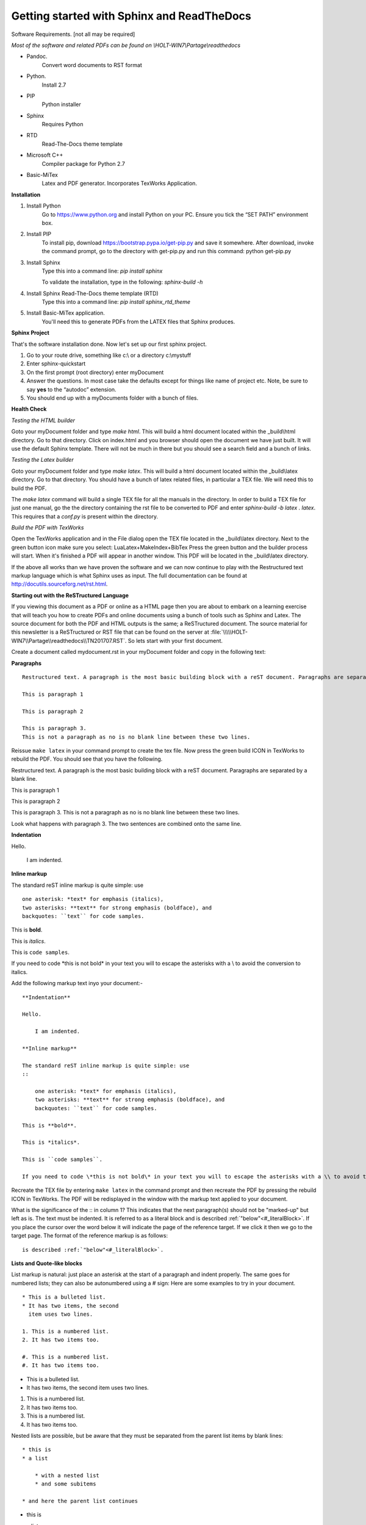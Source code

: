 ###########################################
Getting started with Sphinx and ReadTheDocs
###########################################
Software Requirements. [not all may be required]

*Most of the software and related PDFs can be found on \\\HOLT-WIN7\\Partage\\readthedocs*

- Pandoc.
    Convert word documents to RST format
- Python.
    Install 2.7
- PIP
    Python installer
- Sphinx
    Requires Python
- RTD
    Read-The-Docs theme template
- Microsoft C++
    Compiler package for Python 2.7
- Basic-MiTex
    Latex and PDF generator. Incorporates TexWorks Application.

**Installation**

#. Install Python
        Go to https://www.python.org and install Python on your PC. Ensure you tick the “SET PATH” environment box.
#. Install PIP
        To install pip, download https://bootstrap.pypa.io/get-pip.py and save it somewhere. After download, invoke the command prompt, go to the directory with get-pip.py and run this command: python get-pip.py
#. Install Sphinx
    Type this into a command line: *pip install sphinx*

    To validate the installation, type in the following: *sphinx-build -h*
#. Install Sphinx Read-The-Docs theme template (RTD)
    Type this into a command line: *pip install sphinx_rtd_theme*
#. Install Basic-MiTex application. 
    You'll need this to generate PDFs from the LATEX files that Sphinx produces.

**Sphinx Project**

That's the software installation done. Now let's set up our first sphinx project.

#. Go to your route drive, something like c:\\ or a directory c:\\mystuff
#. Enter sphinx-quickstart
#. On the first prompt (root directory) enter myDocument
#. Answer the questions. In most case take the defaults except for things like name of project etc. Note, be sure to say **yes** to the “autodoc” extension.
#. You should end up with a myDocuments folder with a bunch of files.

**Health Check**

*Testing the HTML builder*

Goto your myDocument folder and type *make html*. This will build a html document located within the _build\\html directory. Go to that directory.
Click on index.html and you browser should open the document we have just built. It will use the default Sphinx template. There will not be much in there but you should see a search field and a bunch of links.

*Testing the Latex builder*

Goto your myDocument folder and type *make latex*. This will build a html document located within the _build\\latex directory. Go to that directory.
You should have a bunch of latex related files, in particular a TEX file. We will need this to build the PDF.

The *make latex* command will build a single TEX file for all the manuals in the directory. In order to build a TEX file for just one manual, go the the directory containing the rst file to be converted to PDF and enter *sphinx-build -b latex . latex*. This requires that a *conf.py* is present within the directory.

*Build the PDF with TexWorks*

Open the TexWorks application and in the File dialog open the TEX file located in the _build\\latex directory. Next to the green button icon make sure you select:  LuaLatex+MakeIndex+BibTex
Press the green button and the builder process will start. When it's finished a PDF will appear in another window. This PDF will be located in the _build\\latex directory.

If the above all works than we have proven the software and we can now continue to play with the Restructured text markup language which is what Sphinx uses as input. The full documentation can be found at http://docutils.sourceforg.net/rst.html. 

**Starting out with the ReSTructured Language**

If you viewing this document as a PDF or online as a HTML page then you are about to embark on a learning exercise that will teach you how to create PDFs and online documents using a bunch of tools such as Sphinx and Latex. The source document for both the PDF and HTML outputs is the same; a ReSTructured document. The source material for this newsletter is a ReSTructured or RST file that can be found on the server at :file:`\\\\\HOLT-WIN7\\Partage\\readthedocs\\TN201707.RST`. So lets start with your first document. 

Create a document called mydocument.rst in your myDocument folder and copy in the following text:

**Paragraphs**
::
    
    Restructured text. A paragraph is the most basic building block with a reST document. Paragraphs are separated by a blank line.

    This is paragraph 1

    This is paragraph 2

    This is paragraph 3.
    This is not a paragraph as no is no blank line between these two lines.    

Reissue ``make latex`` in your command prompt to create the tex file. Now press the green build ICON in TexWorks to rebuild the PDF. You should see that you have the following.

Restructured text. A paragraph is the most basic building block with a reST document. Paragraphs are separated by a blank line.  

This is paragraph 1

This is paragraph 2
    
This is paragraph 3.
This is not a paragraph as no is no blank line between these two lines.     

Look what happens with paragraph 3. The two sentences are combined onto the same line.

**Indentation**

Hello.

    I am indented.

**Inline markup**

The standard reST inline markup is quite simple: use
::

    one asterisk: *text* for emphasis (italics),
    two asterisks: **text** for strong emphasis (boldface), and
    backquotes: ``text`` for code samples.

This is **bold**.

This is *italics*.

This is ``code samples``.  

If you need to code \*this is not bold\* in your text you will to escape the asterisks with a \\ to avoid the conversion to italics.  

Add the following markup text inyo your document:-

::

    **Indentation**

    Hello.

        I am indented.

    **Inline markup**

    The standard reST inline markup is quite simple: use
    ::

        one asterisk: *text* for emphasis (italics),
        two asterisks: **text** for strong emphasis (boldface), and
        backquotes: ``text`` for code samples.

    This is **bold**.

    This is *italics*.

    This is ``code samples``.  

    If you need to code \*this is not bold\* in your text you will to escape the asterisks with a \\ to avoid the conversion to italics.  

Recreate the TEX file by entering ``make latex`` in the command prompt and then recreate the PDF by pressing the rebuild ICON in TexWorks. The PDF will be redisplayed in the window with the markup text applied to your document. 

What is the significance of the :: in column 1? This indicates that the next paragraph(s) should not be "marked-up" but left as is. The text must be indented. It is referred to as a literal block and is described :ref:`"below"<#_literalBlock>`. If you place the cursor over the word below it will indicate the page of the reference target. If we click it then we go to the target page. The format of the reference markup is as follows::

    is described :ref:`"below"<#_literalBlock>`.   


**Lists and Quote-like blocks**

List markup is natural: just place an asterisk at the start of a paragraph and indent properly. The same goes for numbered lists; they can also be autonumbered using a # sign: Here are some examples to try in your document.

::

    * This is a bulleted list.
    * It has two items, the second
      item uses two lines.

    1. This is a numbered list.
    2. It has two items too.

    #. This is a numbered list.
    #. It has two items too.

* This is a bulleted list.
* It has two items, the second
  item uses two lines.

1. This is a numbered list.
2. It has two items too.

#. This is a numbered list.
#. It has two items too.

Nested lists are possible, but be aware that they must be separated from the parent list items by blank lines:

::

    * this is
    * a list

        * with a nested list
        * and some subitems

    * and here the parent list continues

* this is
* a list

    * with a nested list
    * and some subitems

* and here the parent list continues    

**Definition List**

Here is a defintion list.

::

    Definition lists are created as follows:

    term (up to a line of text)
        Definition of the term, which must be indented

        and can even consist of multiple paragraphs

    next term
        Description.

Definition lists are created as follows:

    term (up to a line of text)
        Definition of the term, which must be indented

        and can even consist of multiple paragraphs

    next term
        Description.    

**Line Blocks**

::

    | These lines are
    | broken exactly like in
    | the source file.

| These lines are
| broken exactly like in
| the source file.

**Bookmarks and refrences**

The literal block has the following bookmark before the title. It is not printed. It ties up with the reference above. It identifies the target of the reference. The format of the bookmark is::

    .. _#_literalBlock:

.. _#_literalBlock:

**Literal block (::)**

Literal code blocks are introduced by ending a paragraph with the special marker \:\:. The literal block must be indented (and, like all paragraphs, separated from the surrounding ones by blank lines): Copy in the following code and rebuild the PDF. Don't forget to ``make latex`` before rebuilding the PDF.

::

    This is a normal text paragraph. The next paragraph is a code sample::

        It is not processed in any way, except
        that the indentation is removed.

        It can span multiple lines.

    This is a normal text paragraph again.
 
The handling of the :: marker is smart:

- If it occurs as a paragraph of its own, that paragraph is completely left out of the document.
- If it is preceded by whitespace, the marker is removed.
- If it is preceded by non-whitespace, the marker is replaced by a single colon.

That way, the second sentence in the above example’s first paragraph would be rendered as “The next paragraph is a code sample:”.

This is a normal text paragraph. The next paragraph is a code sample::

    It is not processed in any way, except
    that the indentation is removed.

    It can span multiple lines.

This is a normal text paragraph again.

**Tables**

For grid tables, you have to “paint” the cell grid yourself. They look like this::

    +------------------------+------------+----------+----------+
    | Header row, column 1   | Header 2   | Header 3 | Header 4 |
    | (header rows optional) |            |          |          |
    +========================+============+==========+==========+
    | body row 1, column 1   | column 2   | column 3 | column 4 |
    +------------------------+------------+----------+----------+
    | body row 2             | ...        | ...      |          |
    +------------------------+------------+----------+----------+

Simple tables are easier to write, but limited: they must contain more than one row, and the first column cells cannot contain multiple lines. They look like this:

=====  =====  =======
A      B      A and B
=====  =====  =======
False  False  False
True   False  False
False  True   False
True   True   True
=====  =====  =======

Two more syntaxes are supported: CSV tables and List tables. They use an explicit markup block, see  `reST online <http://docutils.sourceforge.net/rst.html>`_ further information. Note the use of the external link reference. Clicking on the link will take us to the target URL. The format of the link is::  

    see  `reST online <http://docutils.sourceforge.net/rst.html>`_ further 

.. note ::    
    There must be a space before the <

The above was an **admonition**. In this case a 'note'. Here is the full text::

    .. note ::    
        There must be a space before the <

Supported admonitions are: attention, caution, danger, error, hint, important, note, tip, warning and the generic admonition. (Most themes style only “note” and “warning” specially.). Here is a danger example:

.. danger ::
    This is a dangerous piece of code.

**Sections**

Section headers are created by underlining (and optionally overlining) the section title with a punctuation character, at least as long as the text::

    =================
    This is a chapter
    =================

=================
This is a chapter
=================

- # with overline, for parts
- \* with overline, for chapters
- =, for sections
- -, for subsections
- ^, for subsubsections
- ", for paragraphs

Here is an example of sections::

    =========
    A Chapter
    =========

    A section within a chapter
    ==========================

    A subsection within a section
    -----------------------------

    A subsubsection within a section
    ^^^^^^^^^^^^^^^^^^^^^^^^^^^^^^^^

    A paragraph
    """""""""""

================
A second chapter
================

A section within a chapter
==========================

A subsection within a section
-----------------------------

A subsubsection within a section
^^^^^^^^^^^^^^^^^^^^^^^^^^^^^^^^

A paragraph
"""""""""""

If we look at the index.rst file we can see the following::

    .. myDocument documentation master file, created by
    sphinx-quickstart on Thu Jul 06 17:06:23 2017.
    You can adapt this file completely to your liking, but it should at least
    contain the root `toctree` directive.

    Welcome to myDocument's documentation!
    ======================================

    .. toctree::
        :maxdepth: 2
        :caption: Contents:

        myDocument

    Indices and tables
    ==================

    * :ref:`genindex`
    * :ref:`modindex`
    * :ref:`search`

The maxdepth determines the numbering level of sections. By default 2 is specified which means we get 1, 1.1, 1.2, 2, 2.1 2.2 etc. This is the chapter and section levels which will appear in the table of contents. 

Change the maxdepth value to 4 and reproduce the PDF. You will see that the table of contents now includes further levels.

**Images**

To include an image in your document use the image directive::

    .. image:: images/newsletter.png 

.. image:: images/newsletter.png
   :alt: The generated HTML newsletter 
   

Images can also be referenced from within a document through the substitution markup. For example::

    Some text....
    
    |myImage1|

    more text .....

    at end of the document:

    .. |myImage1| image:: images/pdfimage.jpg


The image directive has various resizing options, see the `reST online <http://docutils.sourceforge.net/rst.html>`_ for further information. 

Some text....
    
|myImage1|

more text .....

at end of the document:

**Creating an index**

Indexing is controlled through the index directive. The format is::

    .. index:: <entries>

Each entry consists of a type and value separated by a colon. Normally you xould have a index directive before each paragraph.

.. index:: A-VOID, B-VOID, capacitor

The A-VOID injector must not be fused before the B-VOID injector has reached optimum temperature in the flux capacitor.

.. index::
    pair: capacitor;tatanium
    single: P-3567

The flux capacitor must be serviced with P-3567 tatanium extract every 200 years. Failure to do so will invalidate the warranty.           

Links can also be set within the text: For example::

    This is a normal reST :index:`paragraph` that contains several :index:`index entries <pair: index;entry>`.

This is a normal reST :index:`paragraph` that contains several :index:`index entries <pair: index;entry>`.

.. |myImage1| image:: images/pdfimage.jpg 
